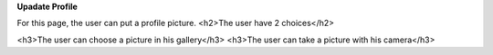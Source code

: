 **Upadate Profile**

For this page, the user can put a profile picture.
<h2>The user have 2 choices</h2>

<h3>The user can choose a picture in his gallery</h3>
<h3>The user can take a picture with his camera</h3>

